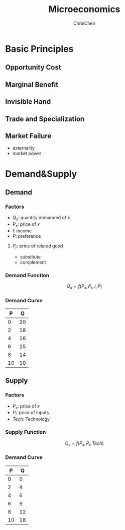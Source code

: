#+TITLE: Microeconomics
#+KEYWORDS: microeconomics, market
#+OPTIONS: H:3 toc:1 num:3 ^:nil
#+LaTeX: t
#+LANGUAGE: en-US
#+AUTHOR: ChrisChen
#+EMAIL: ChrisChen3121@gmail.com
#+SELECT_TAGS: export
#+EXCLUDE_TAGS: noexport

* Basic Principles
** Opportunity Cost
** Marginal Benefit
** Invisible Hand
** Trade and Specialization
** Market Failure
   - externality
   - market power

* Demand&Supply
** Demand
*** Factors
   - $Q_x$: quantity demanded of $x$
   - $P_x$: price of $x$
   - $I$: income
   - $P$: preference
**** $P_r$: price of related good
    - substitute
    - complement
*** Demand Function
   $$Q_d = f(P_x, P_r, I, P)$$
*** Demand Curve
    #+PLOT: ind:2 file:"../resources/finance/DemandCurve.png"
    |   P |   Q |
    |-----+-----|
    |   0 |  20 |
    |   2 |  18 |
    |   4 |  16 |
    |   6 |  15 |
    |   8 |  14 |
    |  10 |  10 |
   [[file:../resources/finance/DemandCurve.png]]

** Supply
*** Factors
    - $P_x$: price of $x$
    - $P_i$: price of inputs
    - $Tech$: Technology
*** Supply Function
    $$Q_s = f(P_x, P_i, Tech)$$
*** Demand Curve
    #+PLOT: ind:2 file:"../resources/finance/SupplyCurve.png"
    |  P |  Q |
    |----+----|
    |  0 |  0 |
    |  2 |  4 |
    |  4 |  6 |
    |  6 |  9 |
    |  8 | 12 |
    | 10 | 18 |
    [[file:../resources/finance/SupplyCurve.png]]
